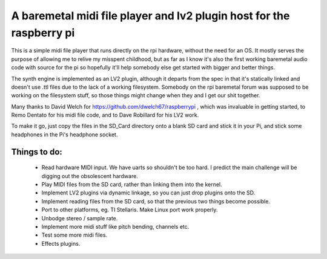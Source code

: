 A baremetal midi file player and lv2 plugin host for the raspberry pi
=====================================================================

This is a simple midi file player that runs directly on the rpi hardware,
without the need for an OS. It mostly serves the purpose of allowing me to
relive my misspent childhood, but as far as I know it's also the first working
baremetal audio code with source for the pi so hopefully it'll help somebody
else get started with bigger and better things.

The synth engine is implemented as an LV2 plugin, although it departs from the
spec in that it's statically linked and doesn't use .ttl files due to the lack
of a working filesystem. Somebody on the rpi baremetal forum was supposed to
be working on the filesystem stuff, so those things might change when they and
I get our shit together.

Many thanks to David Welch for https://github.com/dwelch67/raspberrypi , which
was invaluable in getting started, to Remo Dentato for his midi file code, and
to Dave Robillard for his LV2 work.

To make it go, just copy the files in the SD_Card directory onto a blank SD
card and stick it in your Pi, and stick some headphones in the Pi's headphone
socket.

Things to do:
-------------
 * Read hardware MIDI input. We have uarts so shouldn't be too hard. I predict
   the main challenge will be digging out the obsolescent hardware.
 * Play MIDI files from the SD card, rather than linking them into the kernel.
 * Implement LV2 plugins via dynamic linkage, so you can just drop plugins
   onto the SD.
 * Implement reading files from the SD card, so that the previous two things
   become possible.
 * Port to other platforms, eg. TI Stellaris. Make Linux port work properly.
 * Unbodge stereo / sample rate.
 * Implement more midi stuff like pitch bending, channels etc.
 * Test some more midi files.
 * Effects plugins.


